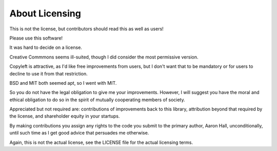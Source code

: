 ====
About Licensing
====

This is not the license, but contributors should read this as well as users!

Please use this software! 

It was hard to decide on a license. 

Creative Commmons seems ill-suited, though I did consider the most
permissive version. 

Copyleft is attractive, as I'd like free improvements from users,
but I don't want that to be mandatory or for users to decline to use
it from that restriction.

BSD and MIT both seemed apt, so I went with MIT.

So you do not have the legal obligation to give me your improvements.
However, I will suggest you have the moral and ethical obligation to
do so in the spirit of mutually cooperating members of society. 

Appreciated but not required are: contributions of improvements back to this library,
attribution beyond that required by the license, and shareholder equity in your startups.

By making contributions you assign any rights to the code you submit to the primary
author, Aaron Hall, unconditionally, until such time as I get good advice
that persuades me otherwise.

Again, this is not the actual license, see the LICENSE file for the actual licensing terms.
